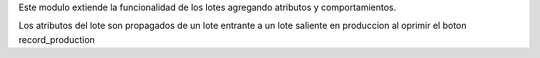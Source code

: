 Este modulo extiende la funcionalidad de los lotes agregando atributos y
comportamientos.

Los atributos del lote son propagados de un lote entrante a un lote saliente
en produccion al oprimir el boton record_production
